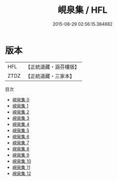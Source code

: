 #+TITLE: 峴泉集 / HFL

#+DATE: 2015-08-29 02:56:15.384882
* 版本
 |       HFL|【正統道藏・涵芬樓版】|
 |      ZTDZ|【正統道藏・三家本】|
目次
 - [[file:KR5g0120_000.txt][峴泉集 0]]
 - [[file:KR5g0120_001.txt][峴泉集 1]]
 - [[file:KR5g0120_002.txt][峴泉集 2]]
 - [[file:KR5g0120_003.txt][峴泉集 3]]
 - [[file:KR5g0120_004.txt][峴泉集 4]]
 - [[file:KR5g0120_005.txt][峴泉集 5]]
 - [[file:KR5g0120_006.txt][峴泉集 6]]
 - [[file:KR5g0120_007.txt][峴泉集 7]]
 - [[file:KR5g0120_008.txt][峴泉集 8]]
 - [[file:KR5g0120_009.txt][峴泉集 9]]
 - [[file:KR5g0120_010.txt][峴泉集 10]]
 - [[file:KR5g0120_011.txt][峴泉集 11]]
 - [[file:KR5g0120_012.txt][峴泉集 12]]
